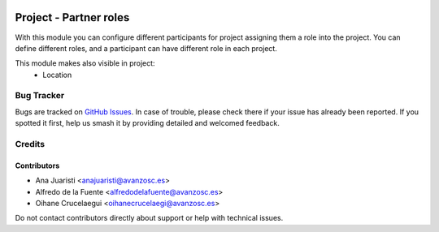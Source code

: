 .. image:: https://img.shields.io/badge/licence-AGPL--3-blue.svg
   :target: https://www.gnu.org/licenses/agpl-3.0-standalone.html
   :alt: License: AGPL-3

=======================
Project - Partner roles
=======================

With this module you can configure different participants for project assigning
them a role into the project. You can define different roles, and a participant
can have different role in each project.

This module makes also visible in project:
 * Location

Bug Tracker
===========

Bugs are tracked on `GitHub Issues
<https://github.com/avanzosc/project-addons/issues>`_. In case of trouble, please
check there if your issue has already been reported. If you spotted it first,
help us smash it by providing detailed and welcomed feedback.

Credits
=======

Contributors
------------

* Ana Juaristi <anajuaristi@avanzosc.es>
* Alfredo de la Fuente <alfredodelafuente@avanzosc.es>
* Oihane Crucelaegui <oihanecrucelaegi@avanzosc.es>

Do not contact contributors directly about support or help with technical issues.
